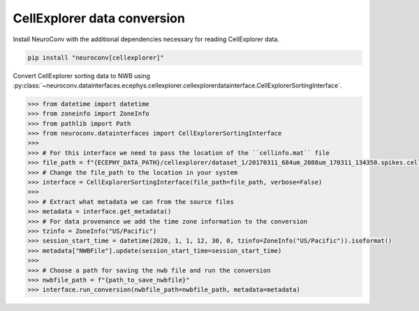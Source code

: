 CellExplorer data conversion
-----------------------------

Install NeuroConv with the additional dependencies necessary for reading CellExplorer data.

.. code-block:: bash

    pip install "neuroconv[cellexplorer]"

Convert CellExplorer sorting data to NWB using :py:class:`~neuroconv.datainterfaces.ecephys.cellexplorer.cellexplorerdatainterface.CellExplorerSortingInterface`.

.. code-block:: python

    >>> from datetime import datetime
    >>> from zoneinfo import ZoneInfo
    >>> from pathlib import Path
    >>> from neuroconv.datainterfaces import CellExplorerSortingInterface
    >>>
    >>> # For this interface we need to pass the location of the ``cellinfo.mat`` file
    >>> file_path = f"{ECEPHY_DATA_PATH}/cellexplorer/dataset_1/20170311_684um_2088um_170311_134350.spikes.cellinfo.mat"
    >>> # Change the file_path to the location in your system
    >>> interface = CellExplorerSortingInterface(file_path=file_path, verbose=False)
    >>>
    >>> # Extract what metadata we can from the source files
    >>> metadata = interface.get_metadata()
    >>> # For data provenance we add the time zone information to the conversion
    >>> tzinfo = ZoneInfo("US/Pacific")
    >>> session_start_time = datetime(2020, 1, 1, 12, 30, 0, tzinfo=ZoneInfo("US/Pacific")).isoformat()
    >>> metadata["NWBFile"].update(session_start_time=session_start_time)
    >>>
    >>> # Choose a path for saving the nwb file and run the conversion
    >>> nwbfile_path = f"{path_to_save_nwbfile}"
    >>> interface.run_conversion(nwbfile_path=nwbfile_path, metadata=metadata)

